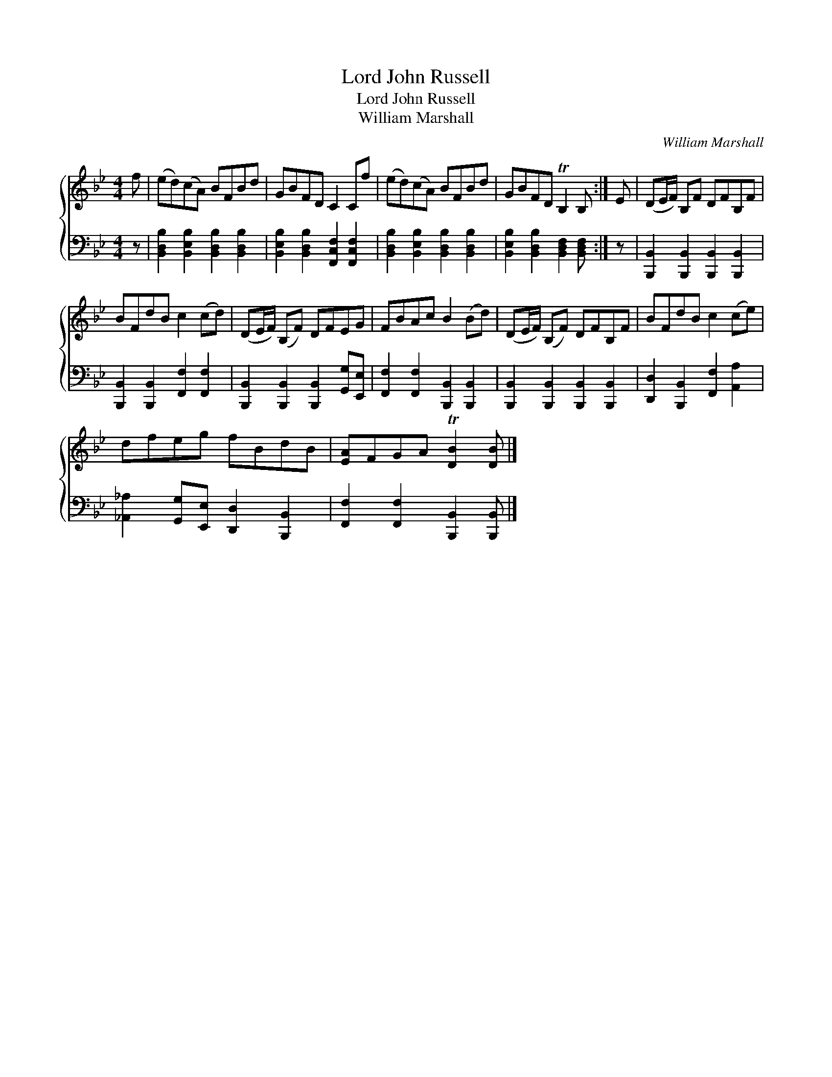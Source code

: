 X:1
T:Lord John Russell
T:Lord John Russell
T:William Marshall
C:William Marshall
%%score { 1 2 }
L:1/8
M:4/4
K:Bb
V:1 treble 
V:2 bass 
V:1
 f | (ed)(cA) BFBd | GBFD C2 Cf | (ed)(cA) BFBd | GBFD TB,2 B, :| E | (DE/F/) B,F DFB,F | %7
 BFdB c2 (cd) | (DE/F/) (B,F) DFEG | FBAc B2 (Bd) | (DE/F/) (B,F) DFB,F | BFdB c2 (ce) | %12
 dfeg fBdB | [EA]FGA T[DB]2 [DB] |] %14
V:2
 z | [B,,D,B,]2 [B,,E,B,]2 [B,,D,B,]2 [B,,D,B,]2 | [B,,E,B,]2 [B,,D,B,]2 [F,,C,F,]2 [F,,C,F,]2 | %3
 [B,,D,B,]2 [B,,E,B,]2 [B,,D,B,]2 [B,,D,B,]2 | [B,,E,B,]2 [B,,D,B,]2 [B,,D,F,]2 [B,,D,F,] :| z | %6
 [B,,,B,,]2 [B,,,B,,]2 [B,,,B,,]2 [B,,,B,,]2 | [B,,,B,,]2 [B,,,B,,]2 [F,,F,]2 [F,,F,]2 | %8
 [B,,,B,,]2 [B,,,B,,]2 [B,,,B,,]2 [G,,G,][E,,E,] | [F,,F,]2 [F,,F,]2 [B,,,B,,]2 [B,,,B,,]2 | %10
 [B,,,B,,]2 [B,,,B,,]2 [B,,,B,,]2 [B,,,B,,]2 | [D,,D,]2 [B,,,B,,]2 [F,,F,]2 [A,,A,]2 | %12
 [_A,,_A,]2 [G,,G,][E,,E,] [D,,D,]2 [B,,,B,,]2 | [F,,F,]2 [F,,F,]2 [B,,,B,,]2 [B,,,B,,] |] %14

